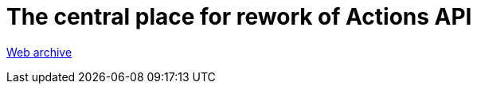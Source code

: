 ////
     Licensed to the Apache Software Foundation (ASF) under one
     or more contributor license agreements.  See the NOTICE file
     distributed with this work for additional information
     regarding copyright ownership.  The ASF licenses this file
     to you under the Apache License, Version 2.0 (the
     "License"); you may not use this file except in compliance
     with the License.  You may obtain a copy of the License at

       http://www.apache.org/licenses/LICENSE-2.0

     Unless required by applicable law or agreed to in writing,
     software distributed under the License is distributed on an
     "AS IS" BASIS, WITHOUT WARRANTIES OR CONDITIONS OF ANY
     KIND, either express or implied.  See the License for the
     specific language governing permissions and limitations
     under the License.
////
= The central place for rework of Actions API
:page-layout: page
:jbake-tags: community
:jbake-status: published
:keywords: former site entry openide.netbeans.org/proposals/actions/index.html
:description: former site entry  openide.netbeans.org/proposals/actions/index.html
:toc: left
:toclevels: 4
:toc-title: 


link:https://web.archive.org/web/20120306084442/http://openide.netbeans.org/proposals/actions/index.html[Web archive]


